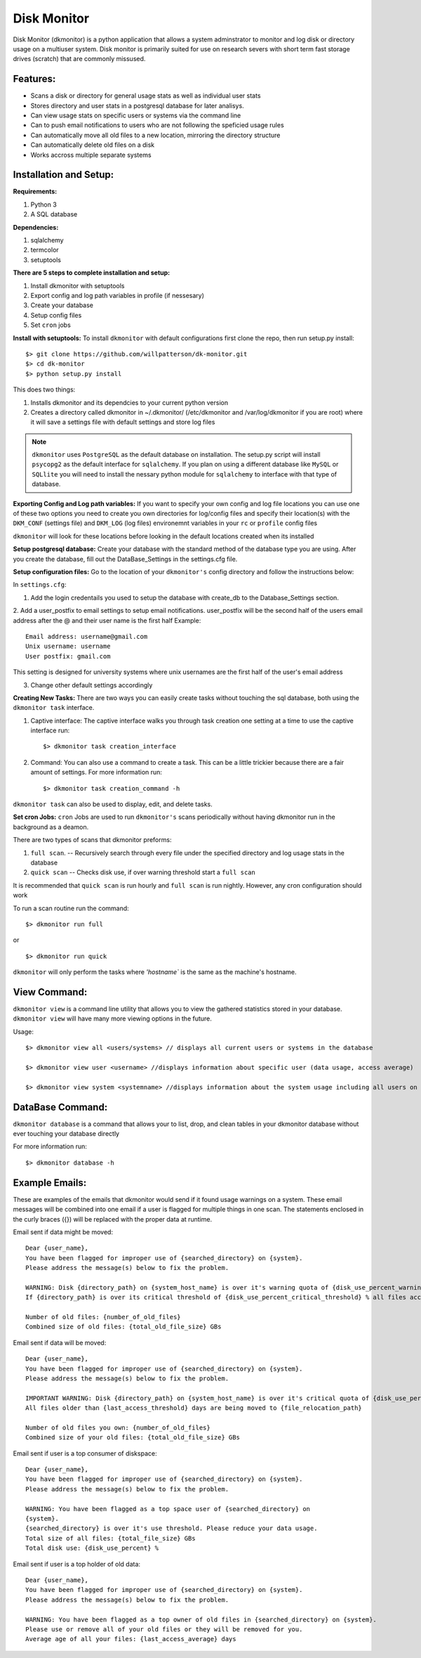 ************
Disk Monitor
************

Disk Monitor (dkmonitor) is a python application that allows a system adminstrator to monitor and log disk or directory usage on a multiuser system.
Disk monitor is primarily suited for use on research severs with short term fast storage drives (scratch) that are commonly missused.

Features:
=========
- Scans a disk or directory for general usage stats as well as individual user stats
- Stores directory and user stats in a postgresql database for later analisys.
- Can view usage stats on specific users or systems via the command line
- Can to push email notifications to users who are not following the speficied usage rules
- Can automatically move all old files to a new location, mirroring the directory structure
- Can automatically delete old files on a disk
- Works accross multiple separate systems 

Installation and Setup:
=======================

**Requirements:**

1. Python 3 
2. A SQL database

**Dependencies:**

1. sqlalchemy
2. termcolor
3. setuptools

**There are 5 steps to complete installation and setup:**

1. Install dkmonitor with setuptools
2. Export config and log path variables in profile (if nessesary)
3. Create your database
4. Setup config files
5. Set ``cron`` jobs

**Install with setuptools:**
To install ``dkmonitor`` with default configurations first clone the repo, then run setup.py install: ::

    $> git clone https://github.com/willpatterson/dk-monitor.git
    $> cd dk-monitor
    $> python setup.py install

This does two things:

1. Installs dkmonitor and its dependcies to your current python version
2. Creates a directory called dkmonitor in ~/.dkmonitor/ (/etc/dkmonitor and /var/log/dkmonitor if you are root) where it will save a settings file with default settings and store log files

.. note:: ``dkmonitor`` uses ``PostgreSQL`` as the default database on installation. The setup.py script will install ``psycopg2`` as the default interface for ``sqlalchemy``. If you plan on using a different database like ``MySQL`` or ``SQLlite`` you will need to install the nessary python module for ``sqlalchemy`` to interface with that type of database.

**Exporting Config and Log path variables:**
If you want to specify your own config and log file locations you can use one of these two options you need to create you own directories for log/config files and specify their location(s) with the ``DKM_CONF`` (settings file) and ``DKM_LOG`` (log files) environemnt variables in your ``rc`` or ``profile`` config files

``dkmonitor`` will look for these locations before looking in the default locations created when its installed

**Setup postgresql database:**
Create your database with the standard method of the database type you are using. After you create the database, fill out the DataBase_Settings in the settings.cfg file.

**Setup configuration files:**
Go to the location of your ``dkmonitor's`` config directory and follow the instructions below:

In ``settings.cfg``:

1. Add the login credentails you used to setup the database with create_db to the Database_Settings section.

2. Add a user_postfix to email settings to setup email notifications. user_postfix will be the second half of the users email address after the @ and their user name is the first half
Example: ::

           Email address: username@gmail.com
           Unix username: username
           User postfix: gmail.com

This setting is designed for university systems where unix usernames are the first half of the user's email address

3. Change other default settings accordingly

**Creating New Tasks:**
There are two ways you can easily create tasks without touching the sql database, both using the ``dkmonitor task`` interface.

1. Captive interface:
   The captive interface walks you through task creation one setting at a time
   to use the captive interface run: ::

    $> dkmonitor task creation_interface

2. Command:
   You can also use a command to create a task. This can be a little trickier because there are a fair amount of settings.
   For more information run: ::

    $> dkmonitor task creation_command -h

``dkmonitor task`` can also be used to display, edit, and delete tasks.

**Set cron Jobs:**
``cron`` Jobs are used to run ``dkmonitor's`` scans periodically without having dkmonitor run in the background as a deamon.

There are two types of scans that dkmonitor preforms: 

1. ``full scan``. -- Recursively search through every file under the specified directory and log usage stats in the database
2. ``quick scan`` -- Checks disk use, if over warning threshold start a ``full scan`` 

It is recommended that ``quick scan`` is run hourly and ``full scan`` is run nightly.
However, any cron configuration should work

To run a scan routine run the command: ::

    $> dkmonitor run full

or ::
    
    $> dkmonitor run quick

``dkmonitor`` will only perform the tasks where `'hostname`` is the same as the machine's hostname.


View Command:
=============

``dkmonitor view`` is a command line utility that allows you to view the gathered statistics stored in your database.
``dkmonitor view`` will have many more viewing options in the future.

Usage: ::

    $> dkmonitor view all <users/systems> // displays all current users or systems in the database

    $> dkmonitor view user <username> //displays information about specific user (data usage, access average)

    $> dkmonitor view system <systemname> //displays information about the system usage including all users on the system


DataBase Command:
=================

``dkmonitor database`` is a command that allows your to list, drop, and clean tables in your dkmonitor database without ever touching your database directly

For more information run: ::

    $> dkmonitor database -h 


Example Emails:
===============
These are examples of the emails that dkmonitor would send if it found usage warnings on a system. These email messages will be combined into one email if a user is flagged for multiple things in one scan. The statements enclosed in the curly braces ({}) will be replaced with the proper data at runtime.

Email sent if data might be moved: ::

    Dear {user_name},
    You have been flagged for improper use of {searched_directory} on {system}.
    Please address the message(s) below to fix the problem.

    WARNING: Disk {directory_path} on {system_host_name} is over it's warning quota of {disk_use_percent_warning_threshold} %
    If {directory_path} is over its critical threshold of {disk_use_percent_critical_threshold} % all files accessed more than {last_access_threshold} days ago will be moved to {file_relocation_path} 

    Number of old files: {number_of_old_files}
    Combined size of old files: {total_old_file_size} GBs

Email sent if data will be moved: ::

    Dear {user_name},
    You have been flagged for improper use of {searched_directory} on {system}.
    Please address the message(s) below to fix the problem.

    IMPORTANT WARNING: Disk {directory_path} on {system_host_name} is over it's critical quota of {disk_use_percent_critical_threshold} %
    All files older than {last_access_threshold} days are being moved to {file_relocation_path}

    Number of old files you own: {number_of_old_files}
    Combined size of your old files: {total_old_file_size} GBs

Email sent if user is a top consumer of diskspace: ::

    Dear {user_name},
    You have been flagged for improper use of {searched_directory} on {system}.
    Please address the message(s) below to fix the problem.

    WARNING: You have been flagged as a top space user of {searched_directory} on
    {system}.
    {searched_directory} is over it's use threshold. Please reduce your data usage.
    Total size of all files: {total_file_size} GBs
    Total disk use: {disk_use_percent} %

Email sent if user is a top holder of old data: ::

    Dear {user_name},
    You have been flagged for improper use of {searched_directory} on {system}.
    Please address the message(s) below to fix the problem.

    WARNING: You have been flagged as a top owner of old files in {searched_directory} on {system}.
    Please use or remove all of your old files or they will be removed for you.
    Average age of all your files: {last_access_average} days


